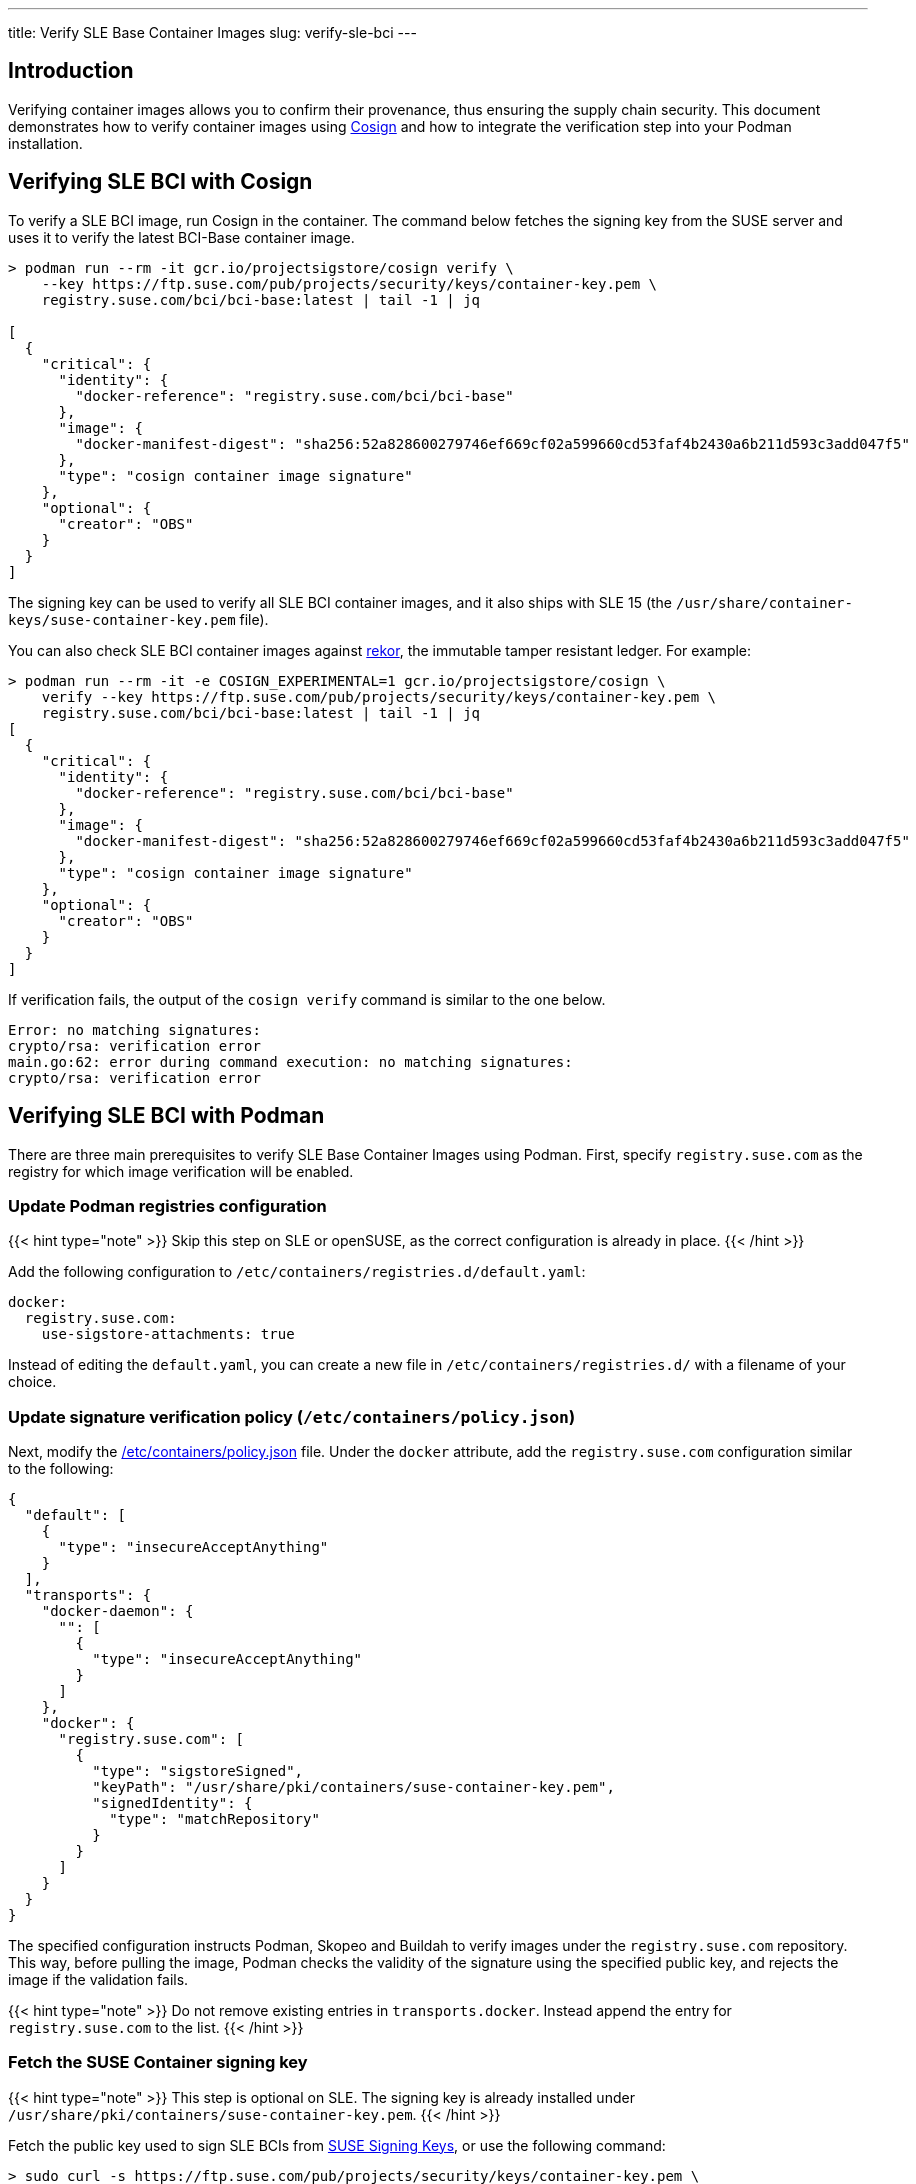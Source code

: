 ---
title: Verify SLE Base Container Images
slug: verify-sle-bci
---

== Introduction

Verifying container images allows you to confirm their provenance, thus ensuring
the supply chain security. This document demonstrates how to verify container
images using https://github.com/SigStore/cosign[Cosign] and how to integrate
the verification step into your Podman installation.

== Verifying SLE BCI with Cosign

To verify a SLE BCI image, run Cosign in the container. The command below fetches the
signing key from the SUSE server and uses it to verify the latest BCI-Base container
image.

[source,ShellSession]
----
> podman run --rm -it gcr.io/projectsigstore/cosign verify \
    --key https://ftp.suse.com/pub/projects/security/keys/container-key.pem \
    registry.suse.com/bci/bci-base:latest | tail -1 | jq

[
  {
    "critical": {
      "identity": {
        "docker-reference": "registry.suse.com/bci/bci-base"
      },
      "image": {
        "docker-manifest-digest": "sha256:52a828600279746ef669cf02a599660cd53faf4b2430a6b211d593c3add047f5"
      },
      "type": "cosign container image signature"
    },
    "optional": {
      "creator": "OBS"
    }
  }
]
----

The signing key can be used to verify all SLE BCI container images, and it also
ships with SLE 15 (the `/usr/share/container-keys/suse-container-key.pem` file).

You can also check SLE BCI container images against
https://github.com/sigstore/rekor[rekor], the immutable tamper resistant
ledger. For example:

[source,ShellSession]
----
> podman run --rm -it -e COSIGN_EXPERIMENTAL=1 gcr.io/projectsigstore/cosign \
    verify --key https://ftp.suse.com/pub/projects/security/keys/container-key.pem \
    registry.suse.com/bci/bci-base:latest | tail -1 | jq
[
  {
    "critical": {
      "identity": {
        "docker-reference": "registry.suse.com/bci/bci-base"
      },
      "image": {
        "docker-manifest-digest": "sha256:52a828600279746ef669cf02a599660cd53faf4b2430a6b211d593c3add047f5"
      },
      "type": "cosign container image signature"
    },
    "optional": {
      "creator": "OBS"
    }
  }
]
----

If verification fails, the output of the `cosign verify` command is similar to the one below.

----
Error: no matching signatures:
crypto/rsa: verification error
main.go:62: error during command execution: no matching signatures:
crypto/rsa: verification error
----


== Verifying SLE BCI with Podman
There are three main prerequisites to verify SLE Base Container Images using Podman. First, specify `registry.suse.com` as the registry for which image verification will be enabled.

=== Update Podman registries configuration
{{< hint type="note" >}}
Skip this step on SLE or openSUSE, as the correct configuration is already in place.
{{< /hint >}}

Add the following configuration to `/etc/containers/registries.d/default.yaml`:

[source,YAML]
----
docker:
  registry.suse.com:
    use-sigstore-attachments: true
----

Instead of editing the `default.yaml`, you can create a new file in
`/etc/containers/registries.d/` with a filename of your choice.

=== Update signature verification policy (`/etc/containers/policy.json`)
Next, modify the https://github.com/containers/image/blob/main/docs/containers-policy.json.5.md[/etc/containers/policy.json] file.
Under the `docker` attribute, add the `registry.suse.com` configuration similar to the following:

[source,json]
----
{
  "default": [
    {
      "type": "insecureAcceptAnything"
    }
  ],
  "transports": {
    "docker-daemon": {
      "": [
        {
          "type": "insecureAcceptAnything"
        }
      ]
    },
    "docker": {
      "registry.suse.com": [
        {
          "type": "sigstoreSigned",
          "keyPath": "/usr/share/pki/containers/suse-container-key.pem",
          "signedIdentity": {
            "type": "matchRepository"
          }
        }
      ]
    }
  }
}
----
The specified configuration instructs Podman, Skopeo and Buildah to verify images under the
`registry.suse.com` repository. This way, before pulling the image, Podman checks the validity of the signature using the specified public key, and rejects the image if the validation fails.

{{< hint type="note" >}}
Do not remove existing entries in `transports.docker`. Instead append the entry for `registry.suse.com` to the list.
{{< /hint >}}

=== Fetch the SUSE Container signing key
{{< hint type="note" >}}
This step is optional on SLE. The signing key is already installed under `/usr/share/pki/containers/suse-container-key.pem`.
{{< /hint >}}

Fetch the public key used to sign SLE BCIs from https://www.suse.com/support/security/keys/[SUSE Signing Keys], or use the following command:

[source,ShellSession]
----
> sudo curl -s https://ftp.suse.com/pub/projects/security/keys/container-key.pem \
    -o /usr/share/pki/containers/suse-container-key.pem
----


=== Verifying if the image is signed
Buildah, Podman and Skopeo will automatically verify every image pulled from `registry.suse.com` from now on. There are no additional steps required.

If verification fails, the command returns an error message as follows:
[source,ShellSession]
----
> podman pull registry.suse.com/bci/bci-base:latest
Trying to pull registry.suse.com/bci/bci-base:latest...
Error: copying system image from manifest list: Source image rejected: Signature for identity registry.suse.com/bci/bci-base is not accepted
----

If there are no issues with the signed image and your configuration, you can continue with your
usual development workflow.
